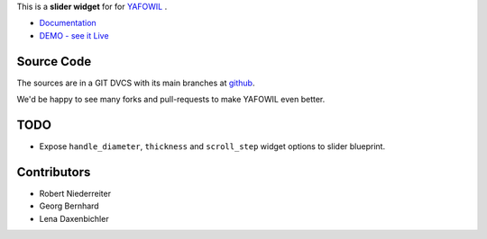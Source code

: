 This is a **slider widget** for for `YAFOWIL
<http://pypi.python.org/pypi/yafowil>`_ .

- `Documentation <http://docs.yafowil.info/en/latest/blueprints.html#slider>`_
- `DEMO - see it Live <http://demo.yafowil.info/++widget++yafowil.widget.slider/index.html>`_

Source Code
===========

The sources are in a GIT DVCS with its main branches at
`github <http://github.com/conestack/yafowil.widget.slider>`_.

We'd be happy to see many forks and pull-requests to make YAFOWIL even better.


TODO
====

* Expose ``handle_diameter``, ``thickness`` and ``scroll_step`` widget options
  to slider blueprint.


Contributors
============

- Robert Niederreiter

- Georg Bernhard

- Lena Daxenbichler
